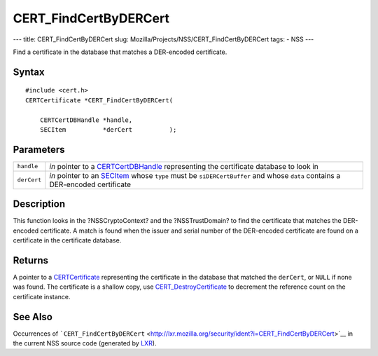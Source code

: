 ======================
CERT_FindCertByDERCert
======================
--- title: CERT_FindCertByDERCert slug:
Mozilla/Projects/NSS/CERT_FindCertByDERCert tags: - NSS ---

Find a certificate in the database that matches a DER-encoded
certificate.

.. _Syntax:

Syntax
~~~~~~

::

   #include <cert.h>
   CERTCertificate *CERT_FindCertByDERCert(

       CERTCertDBHandle *handle,
       SECItem          *derCert          );

.. _Parameters:

Parameters
~~~~~~~~~~

+-------------+-------------------------------------------------------+
| ``handle``  | *in* pointer to a                                     |
|             | `CERTCertDBHandle </en-US/NSS/CERTCertDBHandle>`__    |
|             | representing the certificate database to look in      |
+-------------+-------------------------------------------------------+
| ``derCert`` | *in* pointer to an `SECItem </en-US/NSS/SECItem>`__   |
|             | whose ``type`` must be ``siDERCertBuffer`` and whose  |
|             | ``data`` contains a DER-encoded certificate           |
+-------------+-------------------------------------------------------+

.. _Description:

Description
~~~~~~~~~~~

This function looks in the ?NSSCryptoContext? and the ?NSSTrustDomain?
to find the certificate that matches the DER-encoded certificate. A
match is found when the issuer and serial number of the DER-encoded
certificate are found on a certificate in the certificate database.

.. _Returns:

Returns
~~~~~~~

A pointer to a `CERTCertificate </en-US/NSS/CERTCertificate>`__
representing the certificate in the database that matched the
``derCert``, or ``NULL`` if none was found. The certificate is a shallow
copy, use
`CERT_DestroyCertificate </en-US/NSS/CERT_DestroyCertificate>`__ to
decrement the reference count on the certificate instance.

.. _See_Also:

See Also
~~~~~~~~

Occurrences of
```CERT_FindCertByDERCert`` <http://lxr.mozilla.org/security/ident?i=CERT_FindCertByDERCert>`__
in the current NSS source code (generated by
`LXR <http://lxr.mozilla.org/security/>`__).
